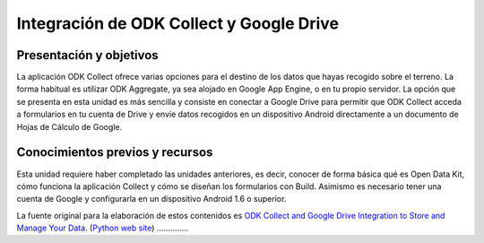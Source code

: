 Integración de ODK Collect y Google Drive
=========================================

Presentación y objetivos
------------------------

La aplicación ODK Collect ofrece varias opciones para el destino de los datos que hayas recogido sobre el terreno. La forma habitual es utilizar ODK Aggregate, ya sea alojado en Google App Engine, o en tu propio servidor. La opción que se presenta en esta unidad es más sencilla y consiste en conectar a Google Drive para permitir que ODK Collect acceda a formularios en tu cuenta de Drive y envíe datos recogidos en un dispositivo Android directamente a un documento de Hojas de Cálculo de Google.

Conocimientos previos y recursos
--------------------------------

Esta unidad requiere haber completado las unidades anteriores, es decir, conocer de forma básica qué es Open Data Kit, cómo funciona la aplicación Collect y cómo se diseñan los formularios con Build. Asimismo es necesario tener una cuenta de Google y configurarla en un dispositivo Android 1.6 o superior.

La fuente original para la elaboración de estos contenidos es `ODK Collect and Google Drive Integration to Store and Manage Your Data <https://www.google.com/earth/outreach/learn/odk-collect-and-google-drive-integration-to-store-and-manage-your-data/>`__.
(`Python web site <http://www.python.org>`__)
..............
